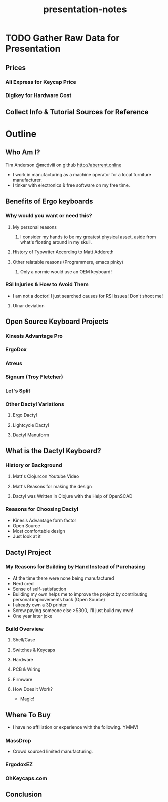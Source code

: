 #+TITLE: presentation-notes


* TODO Gather Raw Data for Presentation
** Prices
*** Ali Express for Keycap Price
*** Digikey for Hardware Cost
** Collect Info & Tutorial Sources for Reference

* Outline
** Who Am I?
Tim Anderson
@mcdviii on github
http://aberrent.online

- I work in manufacturing as a machine operator for a local furniture
  manufacturer.
- I tinker with electronics & free software on my free time.
** Benefits of Ergo keyboards
*** Why would you want or need this?
**** My personal reasons
***** I consider my hands to be my greatest physical asset, aside from what's floating around in my skull.
**** History of Typwriter According to Matt Addereth
**** Other relatable reasons (Programmers, emacs pinky)
***** Only a normie would use an OEM keyboard!
*** RSI Injuries & How to Avoid Them
- I am not a doctor! I just searched causes for RSI issues! Don't shoot me!
**** Ulnar deviation
** Open Source Keyboard Projects
*** Kinesis Advantage Pro
*** ErgoDox
*** Atreus
*** Signum (Troy Fletcher)
*** Let's Split
*** Other Dactyl Variations
**** Ergo Dactyl
**** Lightcycle Dactyl
**** Dactyl Manuform
** What is the Dactyl Keyboard?
*** History or Background
**** Matt's Clojurcon Youtube Video
**** Matt's Reasons for making the design
**** Dactyl was Written in Clojure with the Help of OpenSCAD
*** Reasons for Choosing Dactyl
- Kinesis Advantage form factor
- Open Source
- Most comfortable design
- Just look at it
** Dactyl Project
*** My Reasons for Building by Hand Instead of Purchasing
- At the time there were none being manufactured
- Nerd cred
- Sense of self-satisfaction
- Building my own helps me to improve the project by contributing personal
  improvements back (Open Source)
- I already own a 3D printer
- Screw paying someone else >$300, I'll just build my own!
- One year later joke
*** Build Overview
**** Shell/Case
**** Switches & Keycaps
**** Hardware
**** PCB & Wiring
**** Firmware
**** How Does it Work?
- Magic!
** Where To Buy
- I have no affiliation or experience with the following. YMMV!
*** MassDrop
- Crowd sourced limited manufacturing.
*** ErgodoxEZ
*** OhKeycaps.com
** Conclusion
